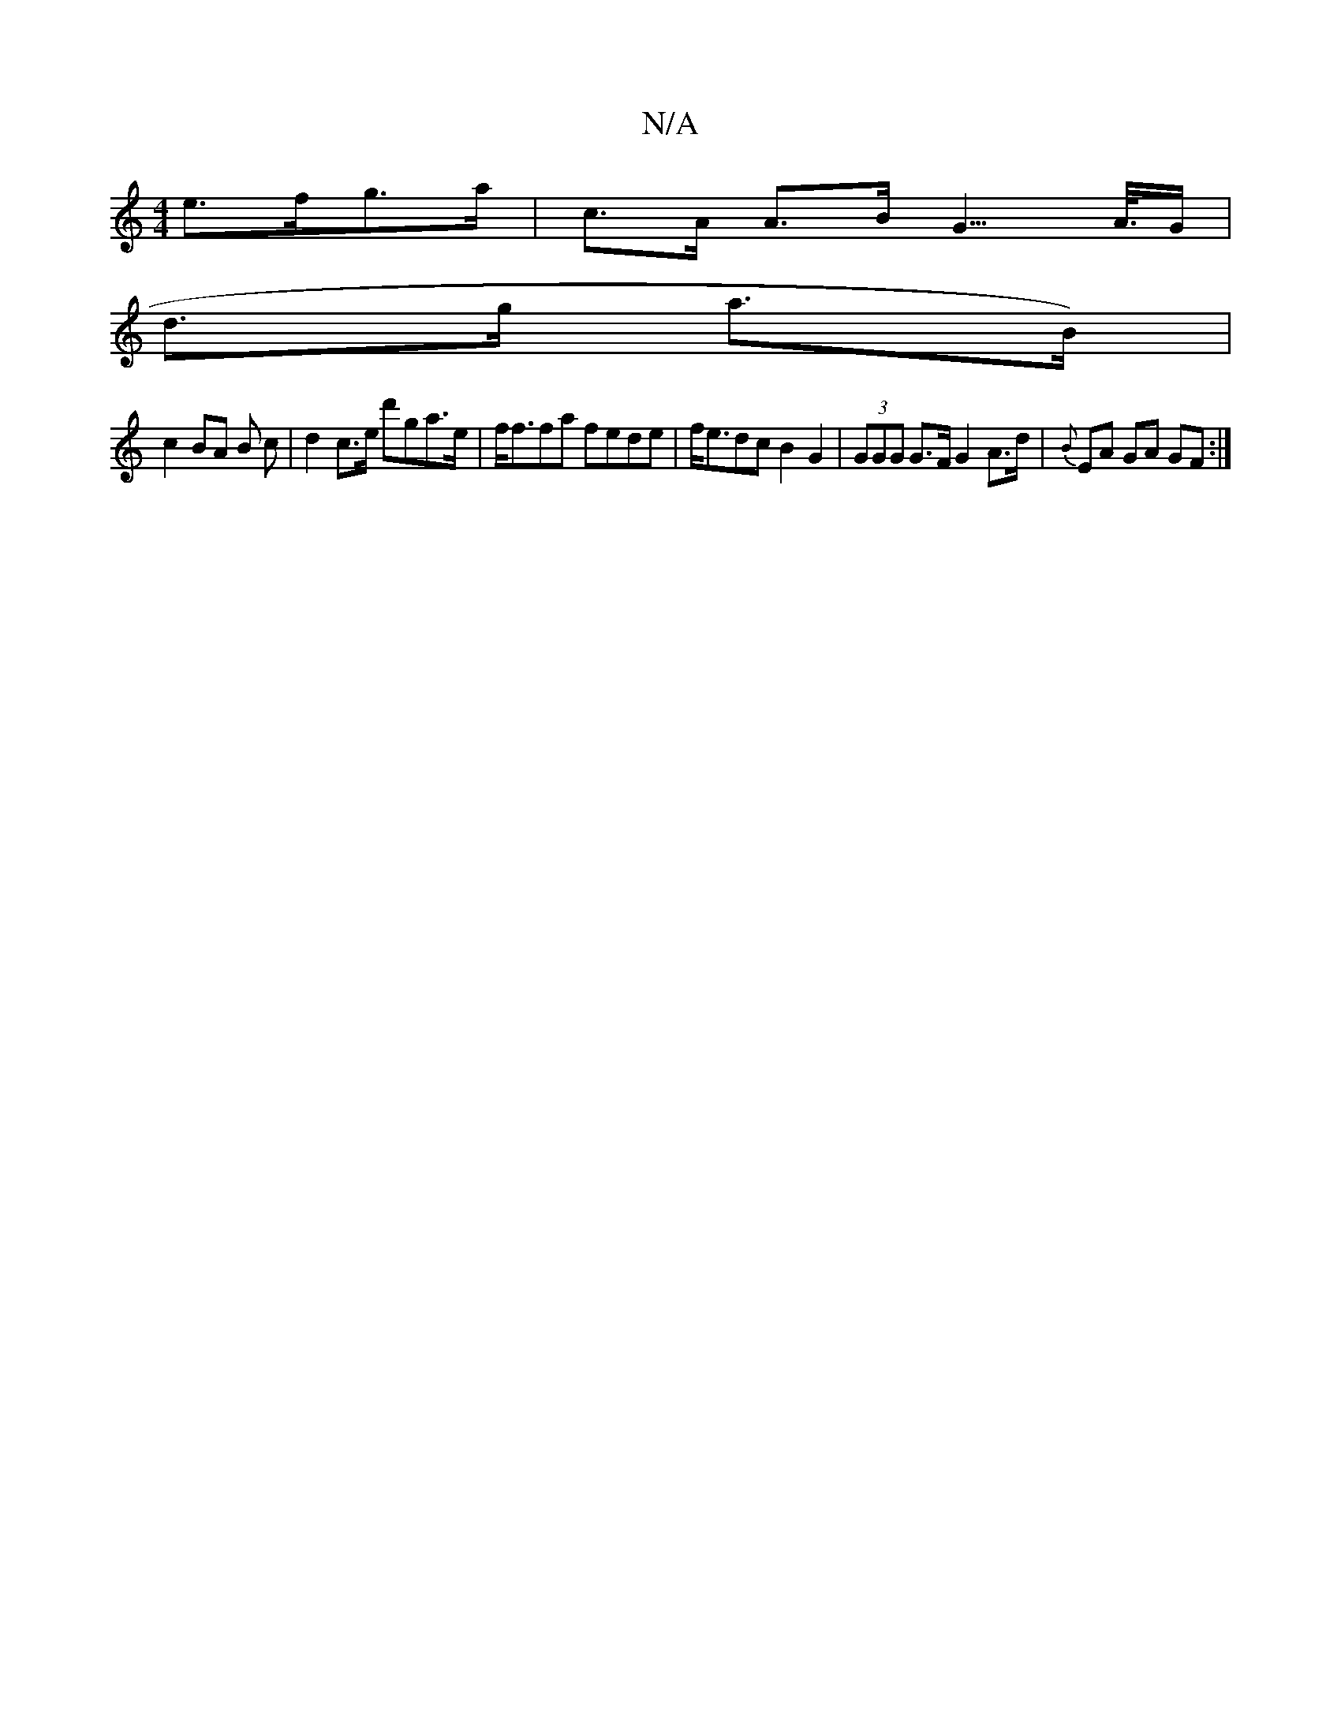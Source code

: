 X:1
T:N/A
M:4/4
R:N/A
K:Cmajor
e>fg>a | c>A A>B G3/>A/>G |
d>g a>B) |
c2 BA B c | d2 c>e d'ga>e | f<ffa fede | f<edc B2 G2 | (3GGG G>F G2 A>d | {B}EA GA GF:|

|: A>D | F>G2 E>D E2 F>E G>DF>G |
G>GB>B G>BG |]

A|B<d|c2 B>A G2 B2 :|2
